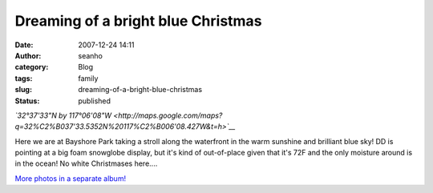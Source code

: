 Dreaming of a bright blue Christmas
###################################
:date: 2007-12-24 14:11
:author: seanho
:category: Blog
:tags: family
:slug: dreaming-of-a-bright-blue-christmas
:status: published

*`32°37'33"N by
117°06'08"W <http://maps.google.com/maps?q=32%C2%B037'33.5352N%20117%C2%B006'08.427W&t=h>`__*

Here we are at Bayshore Park taking a stroll along the waterfront in the
warm sunshine and brilliant blue sky! DD is pointing at a big foam
snowglobe display, but it's kind of out-of-place given that it's 72F and
the only moisture around is in the ocean! No white Christmases here....

`More photos in a separate
album! <http://photo.seanho.com/2007-12_Christmas/>`__
